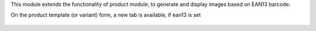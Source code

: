 This module extends the functionality of product module, to generate
and display images based on EAN13 barcode.

On the product template (or variant) form, a new tab is available,
if ean13 is set

.. figure:: ../static/description/product_form.png

